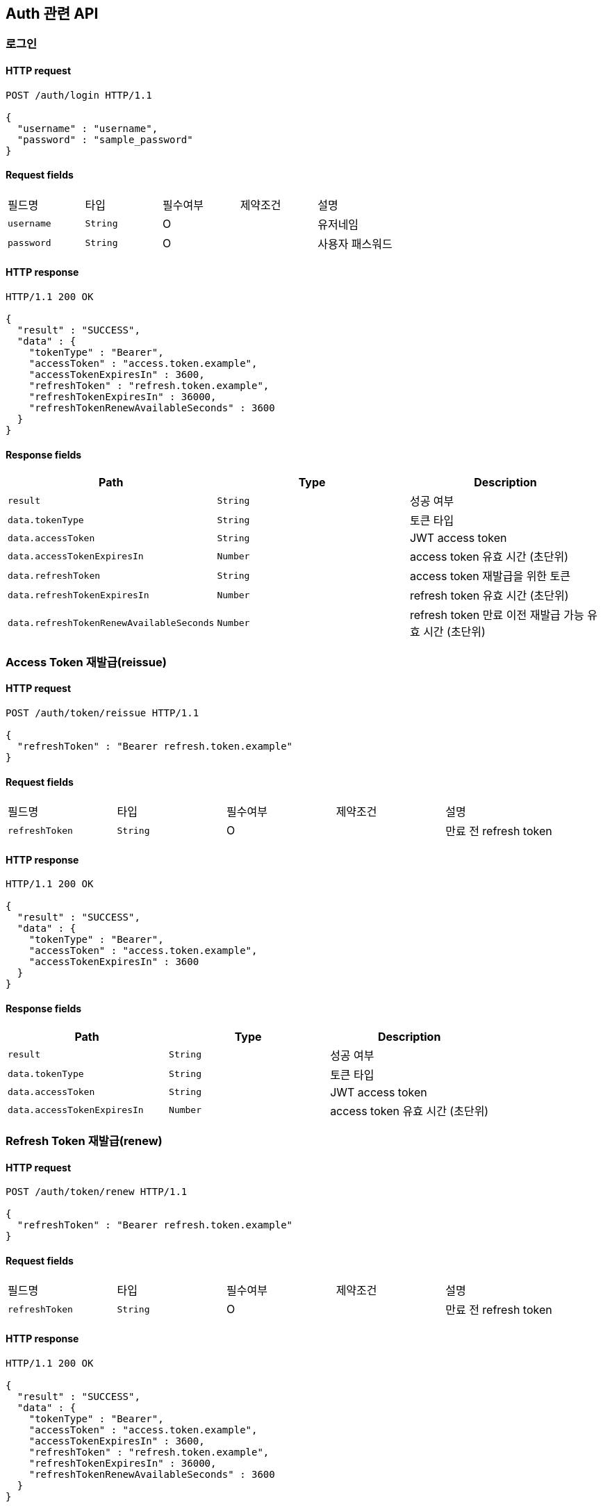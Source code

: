 == Auth 관련 API

=== 로그인

==== HTTP request

[source,http,options="nowrap"]
----
POST /auth/login HTTP/1.1

{
  "username" : "username",
  "password" : "sample_password"
}
----

==== Request fields

|===
|필드명|타입|필수여부|제약조건|설명
|`+username+`
|`+String+`
|O
|
|유저네임
|`+password+`
|`+String+`
|O
|
|사용자 패스워드
|===

==== HTTP response

[source,http,options="nowrap"]
----
HTTP/1.1 200 OK

{
  "result" : "SUCCESS",
  "data" : {
    "tokenType" : "Bearer",
    "accessToken" : "access.token.example",
    "accessTokenExpiresIn" : 3600,
    "refreshToken" : "refresh.token.example",
    "refreshTokenExpiresIn" : 36000,
    "refreshTokenRenewAvailableSeconds" : 3600
  }
}
----

==== Response fields

|===
|Path|Type|Description

|`+result+`
|`+String+`
|성공 여부

|`+data.tokenType+`
|`+String+`
|토큰 타입

|`+data.accessToken+`
|`+String+`
|JWT access token

|`+data.accessTokenExpiresIn+`
|`+Number+`
|access token 유효 시간 (초단위)

|`+data.refreshToken+`
|`+String+`
|access token 재발급을 위한 토큰

|`+data.refreshTokenExpiresIn+`
|`+Number+`
|refresh token 유효 시간 (초단위)

|`+data.refreshTokenRenewAvailableSeconds+`
|`+Number+`
|refresh token 만료 이전 재발급 가능 유효 시간 (초단위)

|===

=== Access Token 재발급(reissue)

==== HTTP request

[source,http,options="nowrap"]
----
POST /auth/token/reissue HTTP/1.1

{
  "refreshToken" : "Bearer refresh.token.example"
}
----

==== Request fields

|===
|필드명|타입|필수여부|제약조건|설명
|`+refreshToken+`
|`+String+`
|O
|
|만료 전 refresh token
|===

==== HTTP response

[source,http,options="nowrap"]
----
HTTP/1.1 200 OK

{
  "result" : "SUCCESS",
  "data" : {
    "tokenType" : "Bearer",
    "accessToken" : "access.token.example",
    "accessTokenExpiresIn" : 3600
  }
}
----

==== Response fields

|===
|Path|Type|Description

|`+result+`
|`+String+`
|성공 여부

|`+data.tokenType+`
|`+String+`
|토큰 타입

|`+data.accessToken+`
|`+String+`
|JWT access token

|`+data.accessTokenExpiresIn+`
|`+Number+`
|access token 유효 시간 (초단위)

|===

=== Refresh Token 재발급(renew)

==== HTTP request

[source,http,options="nowrap"]
----
POST /auth/token/renew HTTP/1.1

{
  "refreshToken" : "Bearer refresh.token.example"
}
----

==== Request fields

|===
|필드명|타입|필수여부|제약조건|설명
|`+refreshToken+`
|`+String+`
|O
|
|만료 전 refresh token
|===

==== HTTP response

[source,http,options="nowrap"]
----
HTTP/1.1 200 OK

{
  "result" : "SUCCESS",
  "data" : {
    "tokenType" : "Bearer",
    "accessToken" : "access.token.example",
    "accessTokenExpiresIn" : 3600,
    "refreshToken" : "refresh.token.example",
    "refreshTokenExpiresIn" : 36000,
    "refreshTokenRenewAvailableSeconds" : 3600
  }
}
----

==== Response fields

|===
|Path|Type|Description

|`+result+`
|`+String+`
|성공 여부

|`+data.tokenType+`
|`+String+`
|토큰 타입

|`+data.accessToken+`
|`+String+`
|JWT access token

|`+data.accessTokenExpiresIn+`
|`+Number+`
|access token 유효 시간 (초단위)

|`+data.refreshToken+`
|`+String+`
|access token 재발급을 위한 토큰

|`+data.refreshTokenExpiresIn+`
|`+Number+`
|refresh token 유효 시간 (초단위)

|`+data.refreshTokenRenewAvailableSeconds+`
|`+Number+`
|refresh token 만료 이전 재발급 가능 유효 시간 (초단위)

|===
